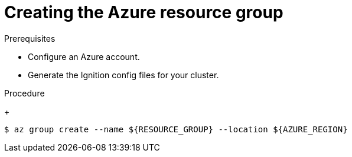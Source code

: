 // Module included in the following assemblies:
//
// * installing/installing_azure/installing-azure-user-infra.adoc
// * installing/installing_azure_stack_hub/installing-azure-stack-hub-user-infra.adoc

ifeval::["{context}" == "installing-azure-user-infra"]
:azure:
endif::[]
ifeval::["{context}" == "installing-azure-stack-hub-user-infra"]
:ash:
endif::[]

[id="installation-azure-create-resource-group-and-identity_{context}"]
= Creating the Azure resource group

ifdef::azure[]
You must create a Microsoft Azure link:https://docs.microsoft.com/en-us/azure/azure-resource-manager/management/overview#resource-groups[resource group] and an identity for that resource group. These are both used during the installation of your {product-title} cluster on Azure.
endif::azure[]
ifdef::ash[]
You must create a Microsoft Azure link:https://docs.microsoft.com/en-us/azure/azure-resource-manager/management/overview#resource-groups[resource group]. This is used during the installation of your {product-title} cluster on Azure Stack Hub.
endif::ash[]

.Prerequisites

* Configure an Azure account.

* Generate the Ignition config files for your cluster.

.Procedure

ifdef::azure[]
. Create the resource group in a supported Azure region:
endif::azure[]
ifdef::ash[]
* Create the resource group in a supported Azure region:
endif::ash[]
+
[source,terminal]
----
$ az group create --name ${RESOURCE_GROUP} --location ${AZURE_REGION}
----

ifdef::azure[]
. Create an Azure identity for the resource group:
+
[source,terminal]
----
$ az identity create -g ${RESOURCE_GROUP} -n ${INFRA_ID}-identity
----
+
This is used to grant the required access to Operators in your cluster. For
example, this allows the Ingress Operator to create a public IP and its load
balancer. You must assign the Azure identity to a role.

. Grant the Contributor role to the Azure identity:

.. Export the following variables required by the Azure role assignment:
+
[source,terminal]
----
$ export PRINCIPAL_ID=`az identity show -g ${RESOURCE_GROUP} -n ${INFRA_ID}-identity --query principalId --out tsv`
----
+
[source,terminal]
----
$ export RESOURCE_GROUP_ID=`az group show -g ${RESOURCE_GROUP} --query id --out tsv`
----

.. Assign the Contributor role to the identity:
+
[source,terminal]
----
$ az role assignment create --assignee "${PRINCIPAL_ID}" --role 'Contributor' --scope "${RESOURCE_GROUP_ID}"
----
endif::azure[]

ifeval::["{context}" == "installing-azure-user-infra"]
:!azure:
endif::[]
ifeval::["{context}" == "installing-azure-stack-hub-user-infra"]
:!ash:
endif::[]
